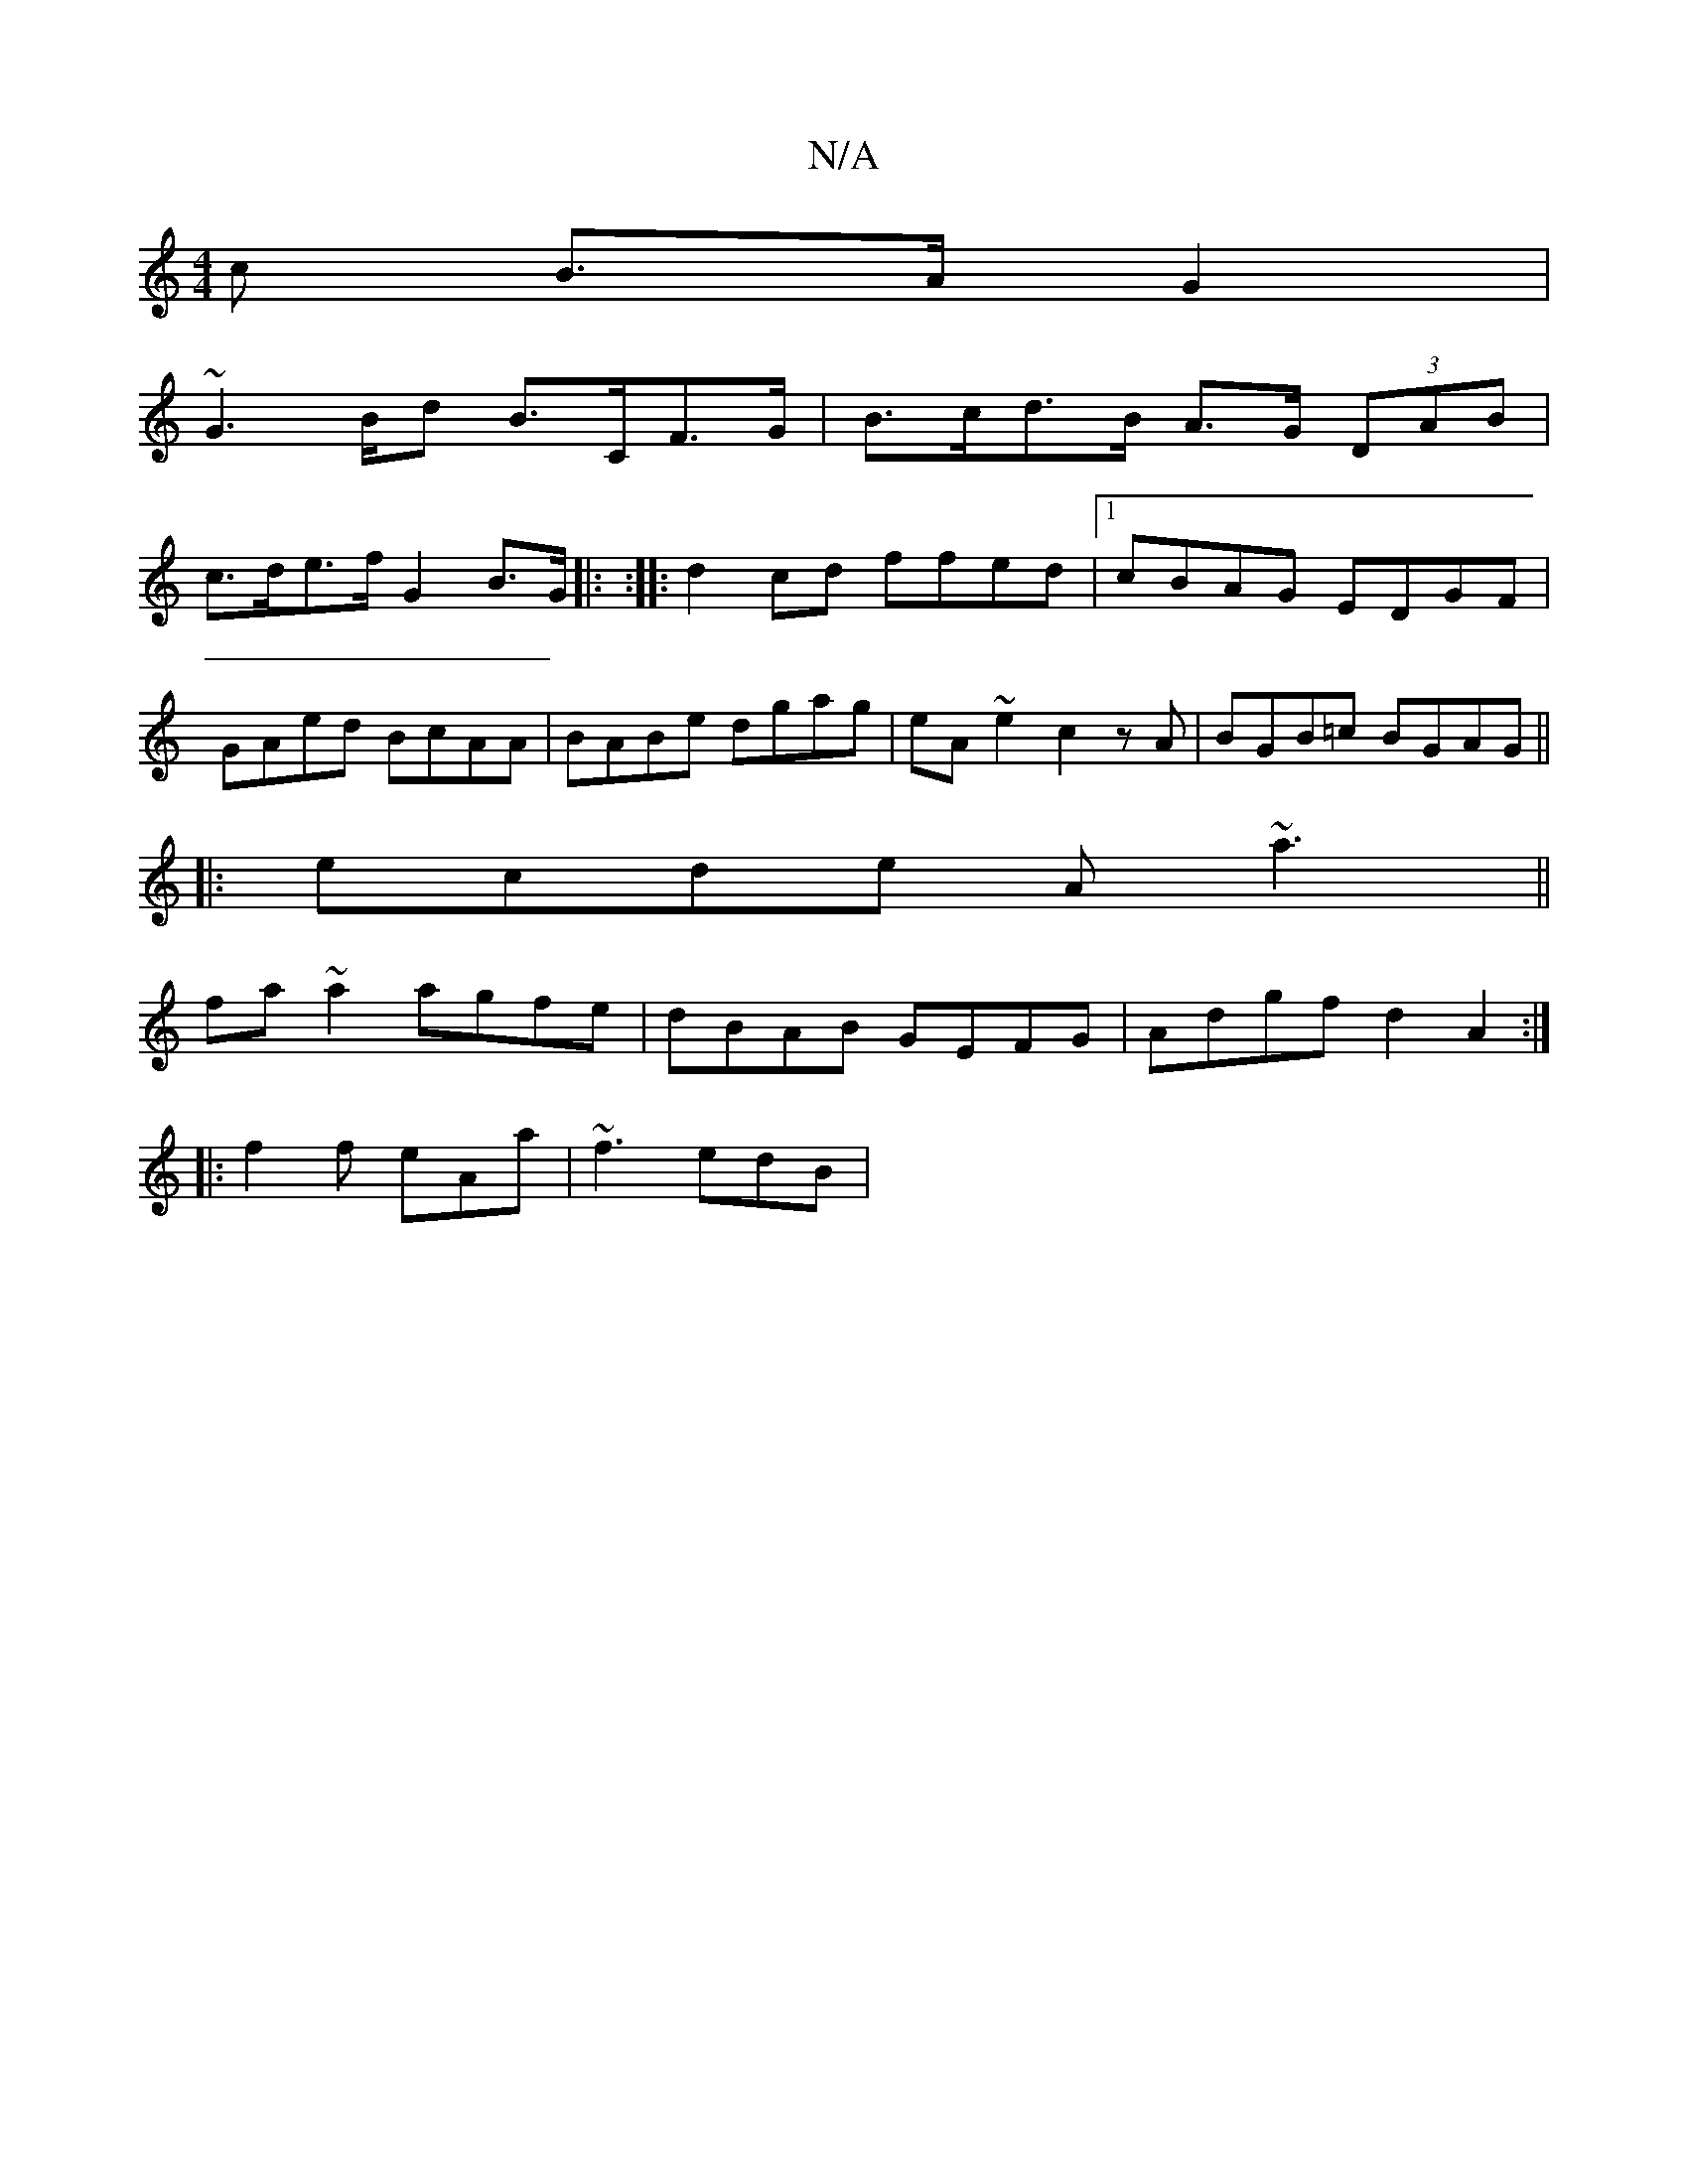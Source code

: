 X:1
T:N/A
M:4/4
R:N/A
K:Cmajor
c B>A G2 |
~G2>Bd B>CF>G | B>cd>B A>G (3DAB|
c>de>f G2 B>G|: :|: d2cd ffed|1 cBAG EDGF|GAed BcAA|BABe dgag|eA~e2 c2zA|BGB=c BGAG||
|:ecde A~a3 ||
fa~a2 agfe|dBAB GEFG|Adgf d2 A2:|
|:f2 f eAa|~f3 edB|
